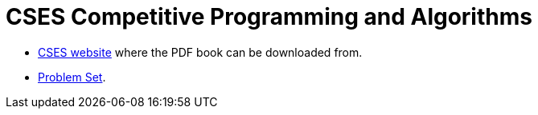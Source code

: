 = CSES Competitive Programming and Algorithms

* https://cses.fi/book/index.php[CSES website^] where the PDF book can be downloaded from.
* https://cses.fi/problemset/[Problem Set^].
